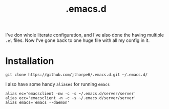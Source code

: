#+title: .emacs.d

I've don whole literate configuration, and I've also done the having multiple =.el= files. Now I've gone back to one huge file with all my config in it. 

* Installation

#+begin_src shell :results output
  git clone https://github.com/jthorpe6/.emacs.d.git ~/.emacs.d/
#+end_src

I also have some handy =aliases= for running =emacs=

#+begin_src shell :results output
  alias ec='emacsclient -nw -c -s ~/.emacs.d/server/server'
  alias ecc='emacsclient -n -c -s ~/.emacs.d/server/server'
  alias emacs='emacs --daemon'
#+end_src
